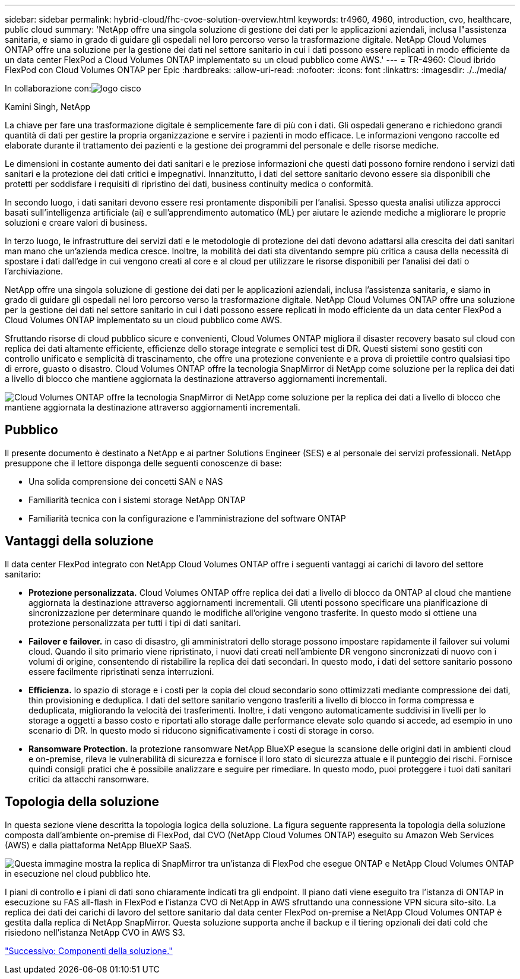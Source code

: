 ---
sidebar: sidebar 
permalink: hybrid-cloud/fhc-cvoe-solution-overview.html 
keywords: tr4960, 4960, introduction, cvo, healthcare, public cloud 
summary: 'NetApp offre una singola soluzione di gestione dei dati per le applicazioni aziendali, inclusa l"assistenza sanitaria, e siamo in grado di guidare gli ospedali nel loro percorso verso la trasformazione digitale. NetApp Cloud Volumes ONTAP offre una soluzione per la gestione dei dati nel settore sanitario in cui i dati possono essere replicati in modo efficiente da un data center FlexPod a Cloud Volumes ONTAP implementato su un cloud pubblico come AWS.' 
---
= TR-4960: Cloud ibrido FlexPod con Cloud Volumes ONTAP per Epic
:hardbreaks:
:allow-uri-read: 
:nofooter: 
:icons: font
:linkattrs: 
:imagesdir: ./../media/


In collaborazione con:image:cisco logo.png["logo cisco"]

Kamini Singh, NetApp

[role="lead"]
La chiave per fare una trasformazione digitale è semplicemente fare di più con i dati. Gli ospedali generano e richiedono grandi quantità di dati per gestire la propria organizzazione e servire i pazienti in modo efficace. Le informazioni vengono raccolte ed elaborate durante il trattamento dei pazienti e la gestione dei programmi del personale e delle risorse mediche.

Le dimensioni in costante aumento dei dati sanitari e le preziose informazioni che questi dati possono fornire rendono i servizi dati sanitari e la protezione dei dati critici e impegnativi. Innanzitutto, i dati del settore sanitario devono essere sia disponibili che protetti per soddisfare i requisiti di ripristino dei dati, business continuity medica o conformità.

In secondo luogo, i dati sanitari devono essere resi prontamente disponibili per l'analisi. Spesso questa analisi utilizza approcci basati sull'intelligenza artificiale (ai) e sull'apprendimento automatico (ML) per aiutare le aziende mediche a migliorare le proprie soluzioni e creare valori di business.

In terzo luogo, le infrastrutture dei servizi dati e le metodologie di protezione dei dati devono adattarsi alla crescita dei dati sanitari man mano che un'azienda medica cresce. Inoltre, la mobilità dei dati sta diventando sempre più critica a causa della necessità di spostare i dati dall'edge in cui vengono creati al core e al cloud per utilizzare le risorse disponibili per l'analisi dei dati o l'archiviazione.

NetApp offre una singola soluzione di gestione dei dati per le applicazioni aziendali, inclusa l'assistenza sanitaria, e siamo in grado di guidare gli ospedali nel loro percorso verso la trasformazione digitale. NetApp Cloud Volumes ONTAP offre una soluzione per la gestione dei dati nel settore sanitario in cui i dati possono essere replicati in modo efficiente da un data center FlexPod a Cloud Volumes ONTAP implementato su un cloud pubblico come AWS.

Sfruttando risorse di cloud pubblico sicure e convenienti, Cloud Volumes ONTAP migliora il disaster recovery basato sul cloud con replica dei dati altamente efficiente, efficienze dello storage integrate e semplici test di DR. Questi sistemi sono gestiti con controllo unificato e semplicità di trascinamento, che offre una protezione conveniente e a prova di proiettile contro qualsiasi tipo di errore, guasto o disastro. Cloud Volumes ONTAP offre la tecnologia SnapMirror di NetApp come soluzione per la replica dei dati a livello di blocco che mantiene aggiornata la destinazione attraverso aggiornamenti incrementali.

image:fhc-cvoe-image1.jpeg["Cloud Volumes ONTAP offre la tecnologia SnapMirror di NetApp come soluzione per la replica dei dati a livello di blocco che mantiene aggiornata la destinazione attraverso aggiornamenti incrementali."]



== Pubblico

Il presente documento è destinato a NetApp e ai partner Solutions Engineer (SES) e al personale dei servizi professionali. NetApp presuppone che il lettore disponga delle seguenti conoscenze di base:

* Una solida comprensione dei concetti SAN e NAS
* Familiarità tecnica con i sistemi storage NetApp ONTAP
* Familiarità tecnica con la configurazione e l'amministrazione del software ONTAP




== Vantaggi della soluzione

Il data center FlexPod integrato con NetApp Cloud Volumes ONTAP offre i seguenti vantaggi ai carichi di lavoro del settore sanitario:

* *Protezione personalizzata.* Cloud Volumes ONTAP offre replica dei dati a livello di blocco da ONTAP al cloud che mantiene aggiornata la destinazione attraverso aggiornamenti incrementali. Gli utenti possono specificare una pianificazione di sincronizzazione per determinare quando le modifiche all'origine vengono trasferite. In questo modo si ottiene una protezione personalizzata per tutti i tipi di dati sanitari.
* *Failover e failover.* in caso di disastro, gli amministratori dello storage possono impostare rapidamente il failover sui volumi cloud. Quando il sito primario viene ripristinato, i nuovi dati creati nell'ambiente DR vengono sincronizzati di nuovo con i volumi di origine, consentendo di ristabilire la replica dei dati secondari. In questo modo, i dati del settore sanitario possono essere facilmente ripristinati senza interruzioni.
* *Efficienza.* lo spazio di storage e i costi per la copia del cloud secondario sono ottimizzati mediante compressione dei dati, thin provisioning e deduplica. I dati del settore sanitario vengono trasferiti a livello di blocco in forma compressa e deduplicata, migliorando la velocità dei trasferimenti. Inoltre, i dati vengono automaticamente suddivisi in livelli per lo storage a oggetti a basso costo e riportati allo storage dalle performance elevate solo quando si accede, ad esempio in uno scenario di DR. In questo modo si riducono significativamente i costi di storage in corso.
* *Ransomware Protection.* la protezione ransomware NetApp BlueXP esegue la scansione delle origini dati in ambienti cloud e on-premise, rileva le vulnerabilità di sicurezza e fornisce il loro stato di sicurezza attuale e il punteggio dei rischi. Fornisce quindi consigli pratici che è possibile analizzare e seguire per rimediare. In questo modo, puoi proteggere i tuoi dati sanitari critici da attacchi ransomware.




== Topologia della soluzione

In questa sezione viene descritta la topologia logica della soluzione. La figura seguente rappresenta la topologia della soluzione composta dall'ambiente on-premise di FlexPod, dal CVO (NetApp Cloud Volumes ONTAP) eseguito su Amazon Web Services (AWS) e dalla piattaforma NetApp BlueXP SaaS.

image:fhc-cvoe-image2.jpeg["Questa immagine mostra la replica di SnapMirror tra un'istanza di FlexPod che esegue ONTAP e NetApp Cloud Volumes ONTAP in esecuzione nel cloud pubblico hte."]

I piani di controllo e i piani di dati sono chiaramente indicati tra gli endpoint. Il piano dati viene eseguito tra l'istanza di ONTAP in esecuzione su FAS all-flash in FlexPod e l'istanza CVO di NetApp in AWS sfruttando una connessione VPN sicura sito-sito. La replica dei dati dei carichi di lavoro del settore sanitario dal data center FlexPod on-premise a NetApp Cloud Volumes ONTAP è gestita dalla replica di NetApp SnapMirror. Questa soluzione supporta anche il backup e il tiering opzionali dei dati cold che risiedono nell'istanza NetApp CVO in AWS S3.

link:fhc-cvoe-solution-components.html["Successivo: Componenti della soluzione."]
